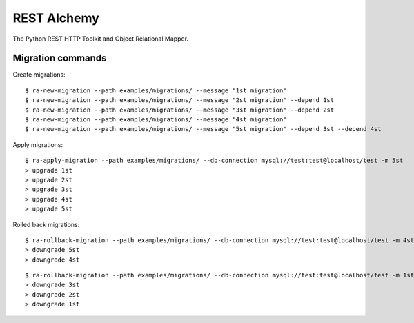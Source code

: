 REST Alchemy
============

.. image:: https://travis-ci.org/phantomii/restalchemy.svg?branch=master
    :target: https://travis-ci.org/phantomii/restalchemy

The Python REST HTTP Toolkit and Object Relational Mapper.



Migration commands
------------------

Create migrations:

::

  $ ra-new-migration --path examples/migrations/ --message "1st migration"
  $ ra-new-migration --path examples/migrations/ --message "2st migration" --depend 1st
  $ ra-new-migration --path examples/migrations/ --message "3st migration" --depend 2st
  $ ra-new-migration --path examples/migrations/ --message "4st migration"
  $ ra-new-migration --path examples/migrations/ --message "5st migration" --depend 3st --depend 4st


Apply migrations:

::

  $ ra-apply-migration --path examples/migrations/ --db-connection mysql://test:test@localhost/test -m 5st
  > upgrade 1st
  > upgrade 2st
  > upgrade 3st
  > upgrade 4st
  > upgrade 5st


Rolled back migrations:

::

  $ ra-rollback-migration --path examples/migrations/ --db-connection mysql://test:test@localhost/test -m 4st
  > downgrade 5st
  > downgrade 4st

::

  $ ra-rollback-migration --path examples/migrations/ --db-connection mysql://test:test@localhost/test -m 1st
  > downgrade 3st
  > downgrade 2st
  > downgrade 1st
